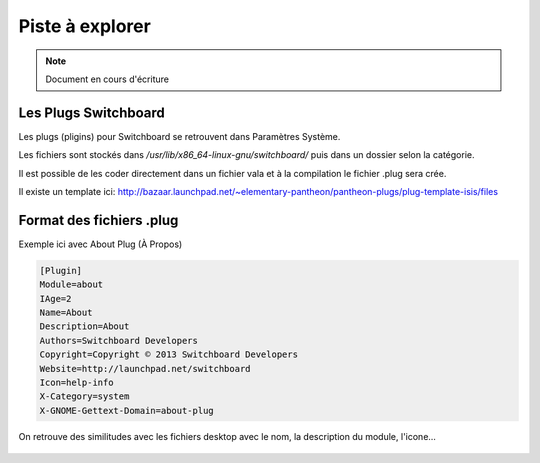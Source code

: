 *************************
Piste à explorer
*************************

.. note:: Document en cours d'écriture

Les Plugs Switchboard
======================

Les plugs (pligins) pour Switchboard se retrouvent dans Paramètres Système.

Les fichiers sont stockés dans `/usr/lib/x86_64-linux-gnu/switchboard/` puis dans un dossier selon la catégorie.

Il est possible de les coder directement dans un fichier vala et à la compilation le fichier .plug sera crée.

Il existe un template ici: http://bazaar.launchpad.net/~elementary-pantheon/pantheon-plugs/plug-template-isis/files

Format des fichiers .plug
=============================

Exemple ici avec About Plug (À Propos)

.. code-block::

    [Plugin]
    Module=about
    IAge=2
    Name=About
    Description=About
    Authors=Switchboard Developers
    Copyright=Copyright © 2013 Switchboard Developers
    Website=http://launchpad.net/switchboard
    Icon=help-info
    X-Category=system
    X-GNOME-Gettext-Domain=about-plug

On retrouve des similitudes avec les fichiers desktop avec le nom, la description du module, l'icone...

.. figure:: _static/switchboard-plug/aboutplug.png
    :align: center
